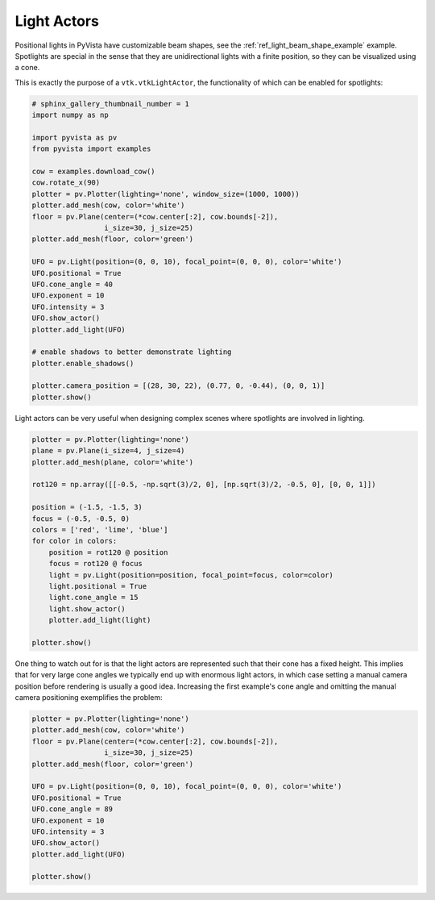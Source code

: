 
.. DO NOT EDIT.
.. THIS FILE WAS AUTOMATICALLY GENERATED BY SPHINX-GALLERY.
.. TO MAKE CHANGES, EDIT THE SOURCE PYTHON FILE:
.. "examples/04-lights/actors.py"
.. LINE NUMBERS ARE GIVEN BELOW.

.. only:: html

    .. note::
        :class: sphx-glr-download-link-note

        Click :ref:`here <sphx_glr_download_examples_04-lights_actors.py>`
        to download the full example code

.. rst-class:: sphx-glr-example-title

.. _sphx_glr_examples_04-lights_actors.py:


.. _light_actors_example:

Light Actors
~~~~~~~~~~~~

Positional lights in PyVista have customizable beam shapes, see the
:ref:`ref_light_beam_shape_example` example. Spotlights are special in
the sense that they are unidirectional lights with a finite position,
so they can be visualized using a cone.

This is exactly the purpose of a ``vtk.vtkLightActor``, the
functionality of which can be enabled for spotlights:

.. GENERATED FROM PYTHON SOURCE LINES 15-44

.. code-block:: default

    # sphinx_gallery_thumbnail_number = 1
    import numpy as np

    import pyvista as pv
    from pyvista import examples

    cow = examples.download_cow()
    cow.rotate_x(90)
    plotter = pv.Plotter(lighting='none', window_size=(1000, 1000))
    plotter.add_mesh(cow, color='white')
    floor = pv.Plane(center=(*cow.center[:2], cow.bounds[-2]),
                     i_size=30, j_size=25)
    plotter.add_mesh(floor, color='green')

    UFO = pv.Light(position=(0, 0, 10), focal_point=(0, 0, 0), color='white')
    UFO.positional = True
    UFO.cone_angle = 40
    UFO.exponent = 10
    UFO.intensity = 3
    UFO.show_actor()
    plotter.add_light(UFO)

    # enable shadows to better demonstrate lighting
    plotter.enable_shadows()

    plotter.camera_position = [(28, 30, 22), (0.77, 0, -0.44), (0, 0, 1)]
    plotter.show()





.. image-sg:: /examples/04-lights/images/sphx_glr_actors_001.png
   :alt: actors
   :srcset: /examples/04-lights/images/sphx_glr_actors_001.png
   :class: sphx-glr-single-img





.. GENERATED FROM PYTHON SOURCE LINES 45-47

Light actors can be very useful when designing complex scenes where
spotlights are involved in lighting.

.. GENERATED FROM PYTHON SOURCE LINES 47-69

.. code-block:: default


    plotter = pv.Plotter(lighting='none')
    plane = pv.Plane(i_size=4, j_size=4)
    plotter.add_mesh(plane, color='white')

    rot120 = np.array([[-0.5, -np.sqrt(3)/2, 0], [np.sqrt(3)/2, -0.5, 0], [0, 0, 1]])

    position = (-1.5, -1.5, 3)
    focus = (-0.5, -0.5, 0)
    colors = ['red', 'lime', 'blue']
    for color in colors:
        position = rot120 @ position
        focus = rot120 @ focus
        light = pv.Light(position=position, focal_point=focus, color=color)
        light.positional = True
        light.cone_angle = 15
        light.show_actor()
        plotter.add_light(light)

    plotter.show()





.. image-sg:: /examples/04-lights/images/sphx_glr_actors_002.png
   :alt: actors
   :srcset: /examples/04-lights/images/sphx_glr_actors_002.png
   :class: sphx-glr-single-img





.. GENERATED FROM PYTHON SOURCE LINES 70-76

One thing to watch out for is that the light actors are represented such that
their cone has a fixed height. This implies that for very large cone angles
we typically end up with enormous light actors, in which case setting a manual
camera position before rendering is usually a good idea. Increasing the first
example's cone angle and omitting the manual camera positioning exemplifies
the problem:

.. GENERATED FROM PYTHON SOURCE LINES 76-92

.. code-block:: default


    plotter = pv.Plotter(lighting='none')
    plotter.add_mesh(cow, color='white')
    floor = pv.Plane(center=(*cow.center[:2], cow.bounds[-2]),
                     i_size=30, j_size=25)
    plotter.add_mesh(floor, color='green')

    UFO = pv.Light(position=(0, 0, 10), focal_point=(0, 0, 0), color='white')
    UFO.positional = True
    UFO.cone_angle = 89
    UFO.exponent = 10
    UFO.intensity = 3
    UFO.show_actor()
    plotter.add_light(UFO)

    plotter.show()



.. image-sg:: /examples/04-lights/images/sphx_glr_actors_003.png
   :alt: actors
   :srcset: /examples/04-lights/images/sphx_glr_actors_003.png
   :class: sphx-glr-single-img






.. rst-class:: sphx-glr-timing

   **Total running time of the script:** ( 0 minutes  2.027 seconds)


.. _sphx_glr_download_examples_04-lights_actors.py:


.. only :: html

 .. container:: sphx-glr-footer
    :class: sphx-glr-footer-example



  .. container:: sphx-glr-download sphx-glr-download-python

     :download:`Download Python source code: actors.py <actors.py>`



  .. container:: sphx-glr-download sphx-glr-download-jupyter

     :download:`Download Jupyter notebook: actors.ipynb <actors.ipynb>`


.. only:: html

 .. rst-class:: sphx-glr-signature

    `Gallery generated by Sphinx-Gallery <https://sphinx-gallery.github.io>`_
